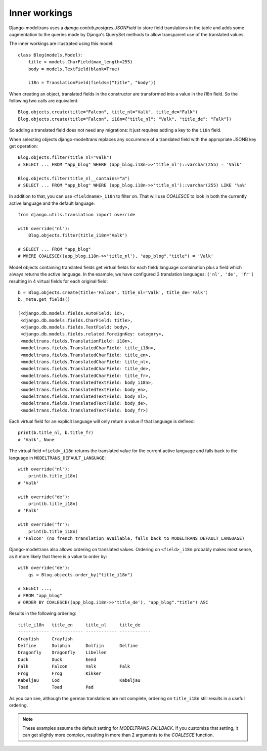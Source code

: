 .. _inner_workings:

Inner workings
==============

Django-modeltrans uses a `django.contrib.postgres.JSONField` to store field
translations in the table and adds some augmentation to the queries made by
Django's QuerySet methods to allow transparent use of the translated values.

The inner workings are illustrated using this model::

    class Blog(models.Model):
        title = models.CharField(max_length=255)
        body = models.TextField(blank=True)

        i18n = TranslationField(fields=("title", "body"))

When creating an object, translated fields in the constructor are transformed
into a value in the i18n field. So the following two calls are equivalent::

    Blog.objects.create(title="Falcon", title_nl="Valk", title_de="Falk")
    Blog.objects.create(title="Falcon", i18n={"title_nl": "Valk", "title_de": "Falk"})

So adding a translated field does not need any migrations: it just requires
adding a key to the ``i18n`` field.

When selecting objects django-modeltrans replaces any occurrence of a translated
field with the appropriate JSONB key get operation::

    Blog.objects.filter(title_nl="Valk")
    # SELECT ... FROM "app_blog" WHERE (app_blog.i18n->>'title_nl')::varchar(255) = 'Valk'

    Blog.objects.filter(title_nl__contains="a")
    # SELECT ... FROM "app_blog" WHERE (app_blog.i18n->>'title_nl')::varchar(255) LIKE '%a%'

In addition to that, you can use ``<fieldname>_i18n`` to filter on. That will use
`COALESCE` to look in both the currently active language and the default
language::

    from django.utils.translation import override

    with override("nl"):
        Blog.objects.filter(title_i18n="Valk")

    # SELECT ... FROM "app_blog"
    # WHERE COALESCE((app_blog.i18n->>'title_nl'), "app_blog"."title") = 'Valk'

Model objects containing translated fields get virtual fields for each field/
language combination plus a field which always returns the active language.
In the example, we have configured 3 translation languages: ``('nl', 'de', 'fr')``
resulting in 4 virtual fields for each original field::

    b = Blog.objects.create(title='Falcon', title_nl='Valk', title_de='Falk')
    b._meta.get_fields()

    (<django.db.models.fields.AutoField: id>,
     <django.db.models.fields.CharField: title>,
     <django.db.models.fields.TextField: body>,
     <django.db.models.fields.related.ForeignKey: category>,
     <modeltrans.fields.TranslationField: i18n>,
     <modeltrans.fields.TranslatedCharField: title_i18n>,
     <modeltrans.fields.TranslatedCharField: title_en>,
     <modeltrans.fields.TranslatedCharField: title_nl>,
     <modeltrans.fields.TranslatedCharField: title_de>,
     <modeltrans.fields.TranslatedCharField: title_fr>,
     <modeltrans.fields.TranslatedTextField: body_i18n>,
     <modeltrans.fields.TranslatedTextField: body_en>,
     <modeltrans.fields.TranslatedTextField: body_nl>,
     <modeltrans.fields.TranslatedTextField: body_de>,
     <modeltrans.fields.TranslatedTextField: body_fr>)

Each virtual field for an explicit language will only return a value if that
language is defined::

    print(b.title_nl, b.title_fr)
    # 'Valk', None

The virtual field ``<field>_i18n`` returns the translated value for the current
active language and falls back to the language in ``MODELTRANS_DEFAULT_LANGUAGE``::

    with override("nl"):
        print(b.title_i18n)
    # 'Valk'

    with override("de"):
        print(b.title_i18n)
    # 'Falk'

    with override("fr"):
        print(b.title_i18n)
    # 'Falcon' (no french translation available, falls back to MODELTRANS_DEFAULT_LANGUAGE)

Django-modeltrans also allows ordering on translated values. Ordering on
``<field>_i18n`` probably makes most sense, as it more likely that there is a
value to order by::

    with override("de"):
        qs = Blog.objects.order_by("title_i18n")

    # SELECT ...,
    # FROM "app_blog"
    # ORDER BY COALESCE((app_blog.i18n->>'title_de'), "app_blog"."title") ASC

Results in the following ordering::

    title_i18n   title_en     title_nl     title_de
    ------------ ------------ ------------ ------------
    Crayfish     Crayfish
    Delfine      Dolphin      Dolfijn      Delfine
    Dragonfly    Dragonfly    Libellen
    Duck         Duck         Eend
    Falk         Falcon       Valk         Falk
    Frog         Frog         Kikker
    Kabeljau     Cod                       Kabeljau
    Toad         Toad         Pad

As you can see, although the german translations are not complete, ordering on
``title_i18n`` still results in a useful ordering.

.. note::

    These examples assume the default setting for `MODELTRANS_FALLBACK`.
    If you customize that setting, it can get slightly more complex, resulting
    in more than 2 arguments to the `COALESCE` function.
